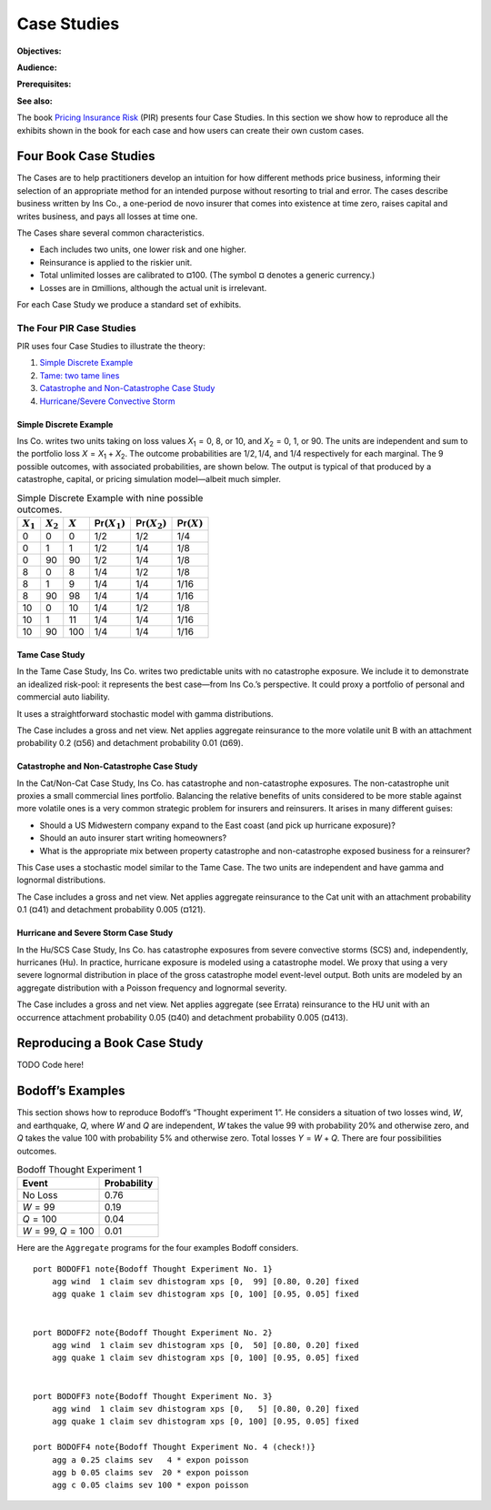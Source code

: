 .. _2_x_case_studies:

Case Studies
===================

**Objectives:**

**Audience:**

**Prerequisites:**

**See also:**

The book  `Pricing Insurance Risk <https://www.wiley.com/en-us/Pricing+Insurance+Risk:+Theory+and+Practice-p-9781119755678>`_  (PIR) presents four Case Studies. In this section we show how to reproduce all the exhibits shown in the book for each case and how users can create their own custom cases.

Four Book Case Studies
--------------------------------

The Cases are to help practitioners develop an intuition for how different methods price business, informing their selection of an appropriate method for an intended purpose without resorting to trial and error. The cases describe business written by Ins Co., a one-period de novo insurer that comes into existence at time zero, raises capital and writes business, and pays all losses at time one.

The Cases share several common characteristics.

* Each includes two units, one lower risk and one higher.
* Reinsurance is applied to the riskier unit.
* Total unlimited losses are calibrated to ¤100. (The symbol ¤ denotes a generic currency.)
* Losses are in ¤millions, although the actual unit is irrelevant.

For each Case Study we produce a standard set of exhibits.

.. this format omits from toc
   rubric:: Introduction to Case Studies
   :name: introduction-to-case-studies
   :class: mt-5


The Four PIR Case Studies
~~~~~~~~~~~~~~~~~~~~~~~~~~~

PIR uses four Case Studies to illustrate the theory:

#.  `Simple Discrete Example <#the-simple-discrete-example>`__
#.  `Tame: two tame lines <#tame-case-study>`__
#.  `Catastrophe and Non-Catastrophe Case Study <#catastrophe-and-non-catastrophe-case-study>`__
#.  `Hurricane/Severe Convective Storm <#hurricane-and-severe-storm-case-study>`__

Simple Discrete Example
"""""""""""""""""""""""""

Ins Co. writes two units taking on loss values
*X*\ :sub:`1` = 0, 8, or 10, and *X*\ :sub:`2` = 0, 1, or
90. The units are independent and sum to the portfolio loss
*X* = *X*\ :sub:`1` + *X*\ :sub:`2`. The outcome
probabilities are 1/2, 1/4, and 1/4 respectively for each
marginal. The 9 possible outcomes, with associated
probabilities, are shown below. The output is typical of
that produced by a catastrophe, capital, or pricing
simulation model—albeit much simpler.

.. table:: Simple Discrete Example with nine possible outcomes.

   +-------------+-------------+-----------+--------------------------+--------------------------+-------------------------+
   | :math:`X_1` | :math:`X_2` | :math:`X` | :math:`\mathsf{Pr}(X_1)` | :math:`\mathsf{Pr}(X_2)` | :math:`\mathsf{Pr}(X)`  |
   +=============+=============+===========+==========================+==========================+=========================+
   | 0           | 0           | 0         | 1/2                      | 1/2                      | 1/4                     |
   +-------------+-------------+-----------+--------------------------+--------------------------+-------------------------+
   | 0           | 1           | 1         | 1/2                      | 1/4                      | 1/8                     |
   +-------------+-------------+-----------+--------------------------+--------------------------+-------------------------+
   | 0           | 90          | 90        | 1/2                      | 1/4                      | 1/8                     |
   +-------------+-------------+-----------+--------------------------+--------------------------+-------------------------+
   | 8           | 0           | 8         | 1/4                      | 1/2                      | 1/8                     |
   +-------------+-------------+-----------+--------------------------+--------------------------+-------------------------+
   | 8           | 1           | 9         | 1/4                      | 1/4                      | 1/16                    |
   +-------------+-------------+-----------+--------------------------+--------------------------+-------------------------+
   | 8           | 90          | 98        | 1/4                      | 1/4                      | 1/16                    |
   +-------------+-------------+-----------+--------------------------+--------------------------+-------------------------+
   | 10          | 0           | 10        | 1/4                      | 1/2                      | 1/8                     |
   +-------------+-------------+-----------+--------------------------+--------------------------+-------------------------+
   | 10          | 1           | 11        | 1/4                      | 1/4                      | 1/16                    |
   +-------------+-------------+-----------+--------------------------+--------------------------+-------------------------+
   | 10          | 90          | 100       | 1/4                      | 1/4                      | 1/16                    |
   +-------------+-------------+-----------+--------------------------+--------------------------+-------------------------+

Tame Case Study
""""""""""""""""


In the Tame Case Study, Ins Co. writes two predictable units
with no catastrophe exposure. We include it to demonstrate
an idealized risk-pool: it represents the best case—from Ins
Co.’s perspective. It could proxy a portfolio of personal
and commercial auto liability.

It uses a straightforward stochastic model with gamma
distributions.

The Case includes a gross and net view. Net applies
aggregate reinsurance to the more volatile unit B with an
attachment probability 0.2 (¤56) and detachment probability
0.01 (¤69).

Catastrophe and Non-Catastrophe Case Study
"""""""""""""""""""""""""""""""""""""""""""


In the Cat/Non-Cat Case Study, Ins Co. has catastrophe and
non-catastrophe exposures. The non-catastrophe unit proxies
a small commercial lines portfolio. Balancing the relative
benefits of units considered to be more stable against more
volatile ones is a very common strategic problem for
insurers and reinsurers. It arises in many different guises:

-  Should a US Midwestern company expand to the East coast
   (and pick up hurricane exposure)?
-  Should an auto insurer start writing homeowners?
-  What is the appropriate mix between property catastrophe
   and non-catastrophe exposed business for a reinsurer?

This Case uses a stochastic model similar to the Tame Case.
The two units are independent and have gamma and lognormal
distributions.

The Case includes a gross and net view. Net applies
aggregate reinsurance to the Cat unit with an attachment
probability 0.1 (¤41) and detachment probability 0.005
(¤121).

Hurricane and Severe Storm Case Study
""""""""""""""""""""""""""""""""""""""

In the Hu/SCS Case Study, Ins Co. has catastrophe exposures
from severe convective storms (SCS) and, independently,
hurricanes (Hu). In practice, hurricane exposure is modeled
using a catastrophe model. We proxy that using a very severe
lognormal distribution in place of the gross catastrophe
model event-level output. Both units are modeled by an
aggregate distribution with a Poisson frequency and
lognormal severity.

The Case includes a gross and net view. Net applies
aggregate (see Errata) reinsurance to the HU unit with an
occurrence attachment probability 0.05 (¤40) and detachment
probability 0.005 (¤413).

Reproducing a Book Case Study
------------------------------

TODO Code here!

Bodoff’s Examples
-----------------

This section shows how to reproduce Bodoff’s “Thought experiment 1”. He considers a situation of two losses wind, *W*, and earthquake, *Q*, where *W* and *Q* are independent, *W* takes the value 99 with probability 20% and otherwise zero, and *Q* takes the value 100 with probability 5% and otherwise zero. Total losses *Y* = *W* + *Q*. There are four possibilities outcomes.

.. table:: Bodoff Thought Experiment 1

   =================== ===============
   **Event**           **Probability**
   =================== ===============
   No Loss             0.76
   *W* = 99            0.19
   *Q* = 100           0.04
   *W* = 99, *Q* = 100 0.01
   =================== ===============

Here are the ``Aggregate`` programs for the four examples Bodoff considers.

::

   port BODOFF1 note{Bodoff Thought Experiment No. 1}
       agg wind  1 claim sev dhistogram xps [0,  99] [0.80, 0.20] fixed
       agg quake 1 claim sev dhistogram xps [0, 100] [0.95, 0.05] fixed


   port BODOFF2 note{Bodoff Thought Experiment No. 2}
       agg wind  1 claim sev dhistogram xps [0,  50] [0.80, 0.20] fixed
       agg quake 1 claim sev dhistogram xps [0, 100] [0.95, 0.05] fixed


   port BODOFF3 note{Bodoff Thought Experiment No. 3}
       agg wind  1 claim sev dhistogram xps [0,   5] [0.80, 0.20] fixed
       agg quake 1 claim sev dhistogram xps [0, 100] [0.95, 0.05] fixed

   port BODOFF4 note{Bodoff Thought Experiment No. 4 (check!)}
       agg a 0.25 claims sev   4 * expon poisson
       agg b 0.05 claims sev  20 * expon poisson
       agg c 0.05 claims sev 100 * expon poisson
